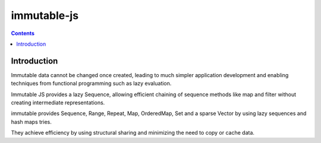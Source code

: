 ﻿

.. index::
   pair: Javascript libraries ; immutable-js


.. _immutable-js:

=============
immutable-js 
=============


.. seealso:: 

   - https://github.com/facebook/immutable-js


.. contents::
   :depth: 3

Introduction
=============   


Immutable data cannot be changed once created, leading to much simpler 
application development and enabling techniques from functional programming such 
as lazy evaluation. 

Immutable JS provides a lazy Sequence, allowing efficient chaining of sequence 
methods like map and filter without creating intermediate representations.

immutable provides Sequence, Range, Repeat, Map, OrderedMap, Set and a sparse 
Vector by using lazy sequences and hash maps tries. 

They achieve efficiency by using structural sharing and minimizing the need to 
copy or cache data.
   
   
